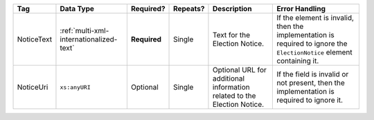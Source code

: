 .. This file is auto-generated.  Do not edit it by hand!

+--------------+-----------------------------------------+--------------+--------------+------------------------------------------+------------------------------------------+
| Tag          | Data Type                               | Required?    | Repeats?     | Description                              | Error Handling                           |
+==============+=========================================+==============+==============+==========================================+==========================================+
| NoticeText   | :ref:`multi-xml-internationalized-text` | **Required** | Single       | Text for the Election Notice.            | If the element is invalid, then the      |
|              |                                         |              |              |                                          | implementation is required to ignore the |
|              |                                         |              |              |                                          | ``ElectionNotice`` element containing    |
|              |                                         |              |              |                                          | it.                                      |
+--------------+-----------------------------------------+--------------+--------------+------------------------------------------+------------------------------------------+
| NoticeUri    | ``xs:anyURI``                           | Optional     | Single       | Optional URL for additional information  | If the field is invalid or not present,  |
|              |                                         |              |              | related to the Election Notice.          | then the implementation is required to   |
|              |                                         |              |              |                                          | ignore it.                               |
+--------------+-----------------------------------------+--------------+--------------+------------------------------------------+------------------------------------------+
